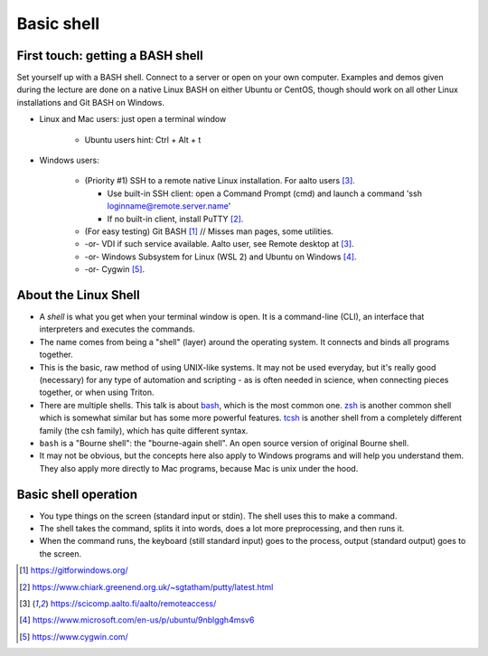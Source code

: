 Basic shell
===========

First touch: getting a BASH shell
---------------------------------

Set yourself up with a BASH shell.  Connect to a server or open on your own computer.
Examples and demos given during the lecture are done on a native Linux BASH on either Ubuntu or CentOS,
though should work on all other Linux installations and Git BASH on Windows.

- Linux and Mac users: just open a terminal window

    - Ubuntu users hint: Ctrl + Alt + t
  
- Windows users:

    - (Priority #1) SSH to a remote native Linux installation. For aalto users [#aaltoremoteaccess]_.

      - Use built-in SSH client: open a Command Prompt (cmd) and launch a command 'ssh loginname@remote.server.name'
      - If no built-in client, install PuTTY [#putty]_.

    - (For easy testing) Git BASH [#gitbash]_  // Misses man pages, some utilities.
    - -or- VDI if such service available. Aalto user, see Remote desktop at [#aaltoremoteaccess]_.
    - -or- Windows Subsystem for Linux (WSL 2) and Ubuntu on Windows [#ubuntuwindows]_.
    - -or- Cygwin [#cygwin]_.


About the Linux Shell
---------------------

- A *shell* is what you get when your terminal window is open. It is a
  command-line (CLI), an interface that interpreters and executes the
  commands.
- The name comes from being a "shell" (layer) around the operating
  system.  It connects and binds all programs together.
- This is the basic, raw method of using UNIX-like systems.  It may
  not be used everyday, but it's really good (necessary) for any type
  of automation and scripting - as is often needed in science, when
  connecting pieces together, or when using Triton.
- There are multiple shells.  This talk is about `bash
  <https://en.wikipedia.org/wiki/Bash_(Unix_shell)>`__, which is the
  most common one.  `zsh <https://en.wikipedia.org/wiki/Z_shell>`__ is
  another common shell which is somewhat similar but has some more
  powerful features.  `tcsh <https://en.wikipedia.org/wiki/Tcsh>`__ is
  another shell from a completely different family (the csh family),
  which has quite different syntax.
- ``bash`` is a "Bourne shell": the "bourne-again shell".  An open source
  version of original Bourne shell.
- It may not be obvious, but the concepts here also apply to Windows
  programs and will help you understand them.  They also apply more
  directly to Mac programs, because Mac is unix under the hood.


Basic shell operation
---------------------

- You type things on the screen (standard input or stdin).  The shell
  uses this to make a command.
- The shell takes the command, splits it into words, does a lot more
  preprocessing, and then runs it.
- When the command runs, the keyboard (still standard input) goes to
  the process, output (standard output) goes to the screen.


.. [#gitbash] https://gitforwindows.org/
.. [#putty] https://www.chiark.greenend.org.uk/~sgtatham/putty/latest.html
.. [#aaltoremoteaccess] https://scicomp.aalto.fi/aalto/remoteaccess/
.. [#ubuntuwindows] https://www.microsoft.com/en-us/p/ubuntu/9nblggh4msv6
.. [#cygwin] https://www.cygwin.com/

